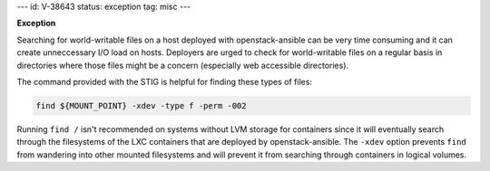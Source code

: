 ---
id: V-38643
status: exception
tag: misc
---

**Exception**

Searching for world-writable files on a host deployed with openstack-ansible
can be very time consuming and it can create unneccessary I/O load on hosts.
Deployers are urged to check for world-writable files on a regular basis in
directories where those files might be a concern (especially web accessible
directories).

The command provided with the STIG is helpful for finding these types of files:

.. code-block:: bash

    find ${MOUNT_POINT} -xdev -type f -perm -002

Running ``find /`` isn't recommended on systems without LVM storage for
containers since it will eventually search through the filesystems of the LXC
containers that are deployed by openstack-ansible. The ``-xdev`` option
prevents ``find`` from wandering into other mounted filesystems and will
prevent it from searching through containers in logical volumes.
